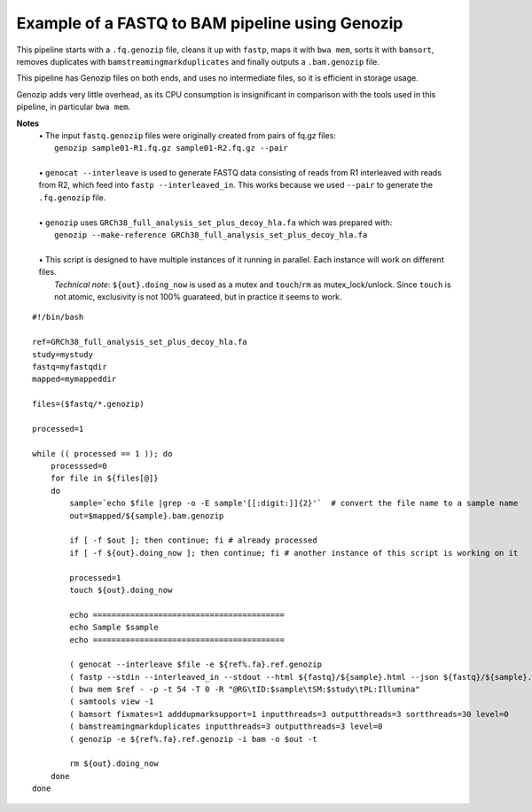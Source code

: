 Example of a FASTQ to BAM pipeline using Genozip
================================================

This pipeline starts with a ``.fq.genozip`` file, cleans it up with ``fastp``, maps it with ``bwa mem``, sorts it with ``bamsort``, removes duplicates with ``bamstreamingmarkduplicates`` and finally outputs a ``.bam.genozip`` file.

This pipeline has Genozip files on both ends, and uses no intermediate files, so it is efficient in storage usage. 

Genozip adds very little overhead, as its CPU consumption is insignificant in comparison with the tools used in this pipeline, in particular ``bwa mem``.

**Notes**
  | • The input ``fastq.genozip`` files were originally created from pairs of fq.gz files:
  |   ``genozip sample01-R1.fq.gz sample01-R2.fq.gz --pair``
  |
  | • ``genocat --interleave`` is used to generate FASTQ data consisting of reads from R1 interleaved with reads from R2, which feed into ``fastp --interleaved_in``. This works because we used ``--pair`` to generate the ``.fq.genozip`` file.
  |
  | • ``genozip`` uses ``GRCh38_full_analysis_set_plus_decoy_hla.fa`` which was prepared with:
  |   ``genozip --make-reference GRCh38_full_analysis_set_plus_decoy_hla.fa``
  |
  | • This script is designed to have multiple instances of it running in parallel. Each instance will work on different files. 
  |   *Technical note*: ``${out}.doing_now`` is used as a mutex and ``touch``/``rm`` as mutex_lock/unlock. Since ``touch`` is not atomic, exclusivity is not 100% guarateed, but in practice it seems to work. 

::

    #!/bin/bash

    ref=GRCh38_full_analysis_set_plus_decoy_hla.fa
    study=mystudy
    fastq=myfastqdir
    mapped=mymappeddir

    files=($fastq/*.genozip)

    processed=1

    while (( processed == 1 )); do
        processsed=0
        for file in ${files[@]}
        do
            sample=`echo $file |grep -o -E sample'[[:digit:]]{2}'`  # convert the file name to a sample name
            out=$mapped/${sample}.bam.genozip

            if [ -f $out ]; then continue; fi # already processed
            if [ -f ${out}.doing_now ]; then continue; fi # another instance of this script is working on it

            processed=1
            touch ${out}.doing_now

            echo =========================================
            echo Sample $sample
            echo =========================================

            ( genocat --interleave $file -e ${ref%.fa}.ref.genozip                                                  || >&2 echo "genocat exit=$?" )|\
            ( fastp --stdin --interleaved_in --stdout --html ${fastq}/${sample}.html --json ${fastq}/${sample}.json || >&2 echo "fastp exit=$?"   )|\
            ( bwa mem $ref - -p -t 54 -T 0 -R "@RG\tID:$sample\tSM:$study\tPL:Illumina"                             || >&2 echo "bwa exit=$?"     )|\
            ( samtools view -1                                                                                      || >&2 echo "samtools exit=$?")|\
            ( bamsort fixmates=1 adddupmarksupport=1 inputthreads=3 outputthreads=3 sortthreads=30 level=0          || >&2 echo "bamsort exit=$?" )|\
            ( bamstreamingmarkduplicates inputthreads=3 outputthreads=3 level=0                                     || >&2 echo "bamstreamingmarkduplicates exit=$?" )|\
            ( genozip -e ${ref%.fa}.ref.genozip -i bam -o $out -t                                                   || >&2 echo "genozip exit=$?" )

            rm ${out}.doing_now
        done
    done

